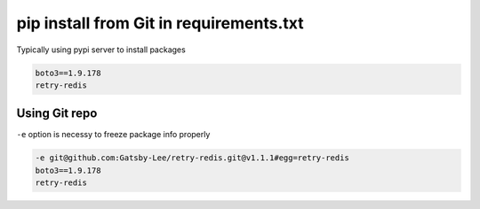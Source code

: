 pip install from Git in requirements.txt
========================================

Typically using pypi server to install packages

.. code-block:: text

  boto3==1.9.178
  retry-redis


Using Git repo
--------------

``-e`` option is necessy to freeze package info properly

.. code-block:: text

  -e git@github.com:Gatsby-Lee/retry-redis.git@v1.1.1#egg=retry-redis
  boto3==1.9.178
  retry-redis

